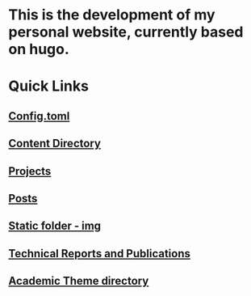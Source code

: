 
* This is the development of my personal website, currently based on hugo. 

* Quick Links

** [[file:config.toml][Config.toml]]

** [[file:content/][Content Directory]]

** [[file:content/project/][Projects]]
** [[file:content/post/][Posts]]

** [[file:static/img/][Static folder - img]]

** [[file:content/publication/][Technical Reports and Publications]]

** [[file:themes/hugo-academic/][Academic Theme directory]]
